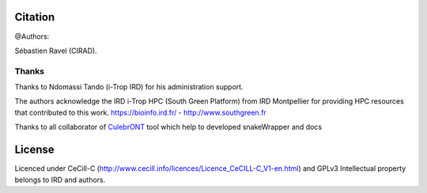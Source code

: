 Citation
--------

@Authors:

Sébastien Ravel (CIRAD).

Thanks
======

Thanks to Ndomassi Tando (i-Trop IRD) for his administration support.

The authors acknowledge the IRD i-Trop HPC (South Green Platform) from IRD Montpellier for providing HPC resources that contributed to this work. https://bioinfo.ird.fr/ - http://www.southgreen.fr

Thanks to all collaborator of `CulebrONT <https://culebront-pipeline.readthedocs.io/en/latest/>`_ tool which help to developed snakeWrapper and docs



License
-------

Licenced under CeCill-C (http://www.cecill.info/licences/Licence_CeCILL-C_V1-en.html) and GPLv3
Intellectual property belongs to IRD and authors.

